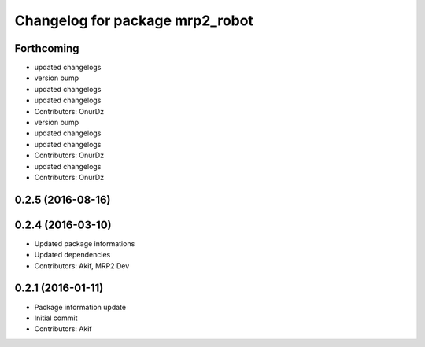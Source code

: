 ^^^^^^^^^^^^^^^^^^^^^^^^^^^^^^^^
Changelog for package mrp2_robot
^^^^^^^^^^^^^^^^^^^^^^^^^^^^^^^^

Forthcoming
-----------
* updated changelogs
* version bump
* updated changelogs
* updated changelogs
* Contributors: OnurDz

* version bump
* updated changelogs
* updated changelogs
* Contributors: OnurDz

* updated changelogs
* Contributors: OnurDz

0.2.5 (2016-08-16)
------------------

0.2.4 (2016-03-10)
------------------
* Updated package informations
* Updated dependencies
* Contributors: Akif, MRP2 Dev

0.2.1 (2016-01-11)
------------------
* Package information update
* Initial commit
* Contributors: Akif
